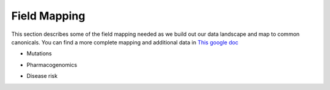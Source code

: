 .. _mapping:

Field Mapping
!!!!!!!!!!!!!

This section describes some of the field mapping needed as we build out our data landscape and map to common canonicals. You can find a more complete mapping and additional data in `This google doc <https://docs.google.com/spreadsheets/d/1N_COYHlBvxmiNnO4CC2lypHJ2NkfYzdSwDrqKeC4fg0/edit#gid=1267357957>`_

* Mutations

.. image:: fields_mutations.png

* Pharmacogenomics

.. image:: fields_pgx.png

* Disease risk

.. image:: fields_risk.png